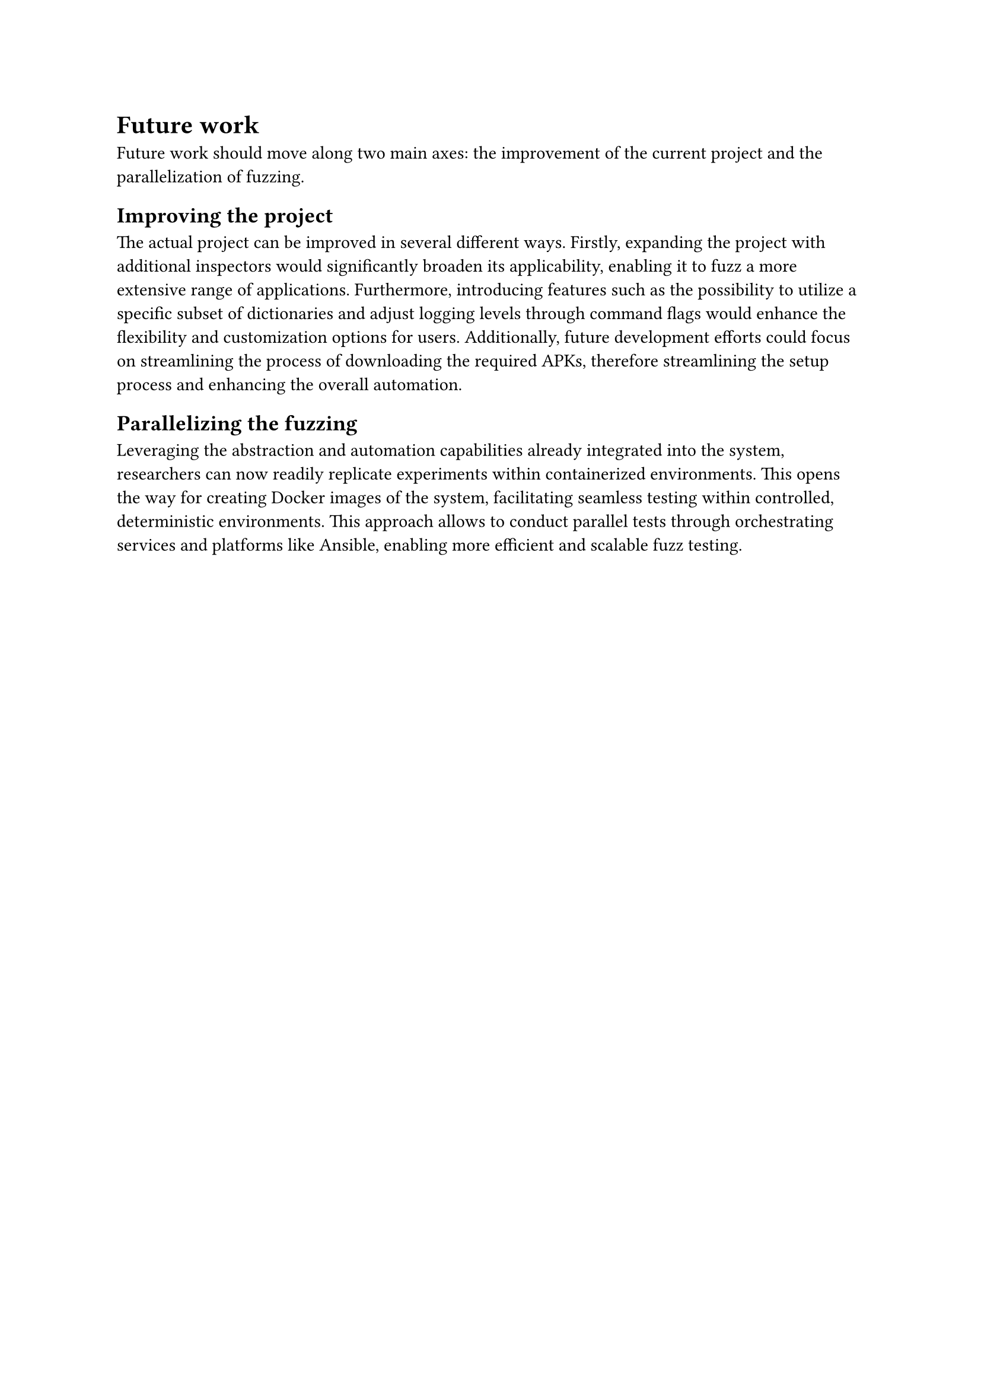 = Future work <future_work>

Future work should move along two main axes: the improvement of the current project and the parallelization of fuzzing.

== Improving the project
The actual project can be improved in several different ways.
Firstly, expanding the project with additional inspectors would significantly broaden its applicability, enabling it to fuzz a more extensive range of applications.
Furthermore, introducing features such as the possibility to utilize a specific subset of dictionaries and adjust logging levels through command flags would enhance the flexibility and customization options for users.
Additionally, future development efforts could focus on streamlining the process of downloading the required APKs, therefore streamlining the setup process and enhancing the overall automation.

== Parallelizing the fuzzing
Leveraging the abstraction and automation capabilities already integrated into the system, researchers can now readily replicate experiments within containerized environments.
This opens the way for creating Docker images of the system, facilitating seamless testing within controlled, deterministic environments.
This approach allows to conduct parallel tests through orchestrating services and platforms like Ansible, enabling more efficient and scalable fuzz testing.